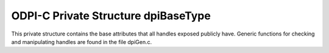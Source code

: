 .. _dpiBaseType:

ODPI-C Private Structure dpiBaseType
------------------------------------

This private structure contains the base attributes that all handles exposed
publicly have. Generic functions for checking and manipulating handles are
found in the file dpiGen.c.

.. member:: const dpiTypeDef \*dpiBaseType.typeDef

    Specifies a pointer to the :ref:`dpiTypeDef` structure which identifies the
    type of handle.

.. member:: uint32_t dpiBaseType.checkInt

    Specifies the check integer that the handle was given when it was created.
    In order for the handle to be valid it must match the value of the
    :member:`dpiTypeDef.checkInt` corresponding to the type identified by the
    :member:`dpiBaseType.typeDef` member. When the handle is freed, this check
    integer is set to zero so that subsequent attempts to use the handle will
    result in an invalid handle error.

.. member:: unsigned dpiBaseType.refCount

    Specifies the number of references that are held to the handle. These
    references can be held internally by the library or externally by the
    calling application or driver. When a handle is created it starts with a
    reference count of 1. When the reference count reaches zero, the free
    procedure associated with the type is called.

.. member:: dpiEnv \*dpiBaseType.env

    Specifies a pointer to the :ref:`dpiEnv` structure which was used to create
    this handle.

